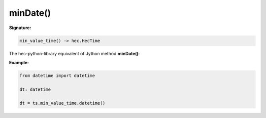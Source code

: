 minDate()
=========

**Signature:**

.. code-block:: python

    min_value_time() -> hec.HecTime

The hec-python-library equivalent of Jython method **minDate()**:

**Example:**

.. code-block:: python

    from datetime import datetime

    dt: datetime

    dt = ts.min_value_time.datetime()
